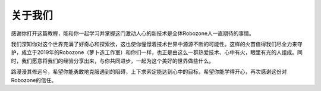 关于我们
========

感谢你打开这篇教程，能和你一起学习并掌握这门激动人心的新技术是全体Robozone人一直期待的事情。
 
我们深知你对这个世界充满了好奇心和探索欲，这也使你憧憬着技术世界中源源不断的可能性。这样的火苗值得我们尽全力来守护，成立于2019年的Robozone（萝卜造工作室）和你们一样，也正是由这么一群热爱技术、心中有火，眼里有光的人组成。同时，我们愿意将我们的经验分享出来，与你共同进步，一起为这个美好的世界做些什么。

路漫漫其修远兮，希望你能勇敢地克服遇到的阻碍，上下求索定能达到心中的目标，希望你能学得开心，再次感谢这份对Robozone的信任。
